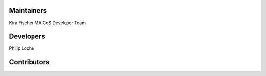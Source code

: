..
    Names are in alphabetical order

Maintainers
-----------
Kira Fischer
MAICoS Developer Team 

Developers
----------
Philip Loche


Contributors
------------
